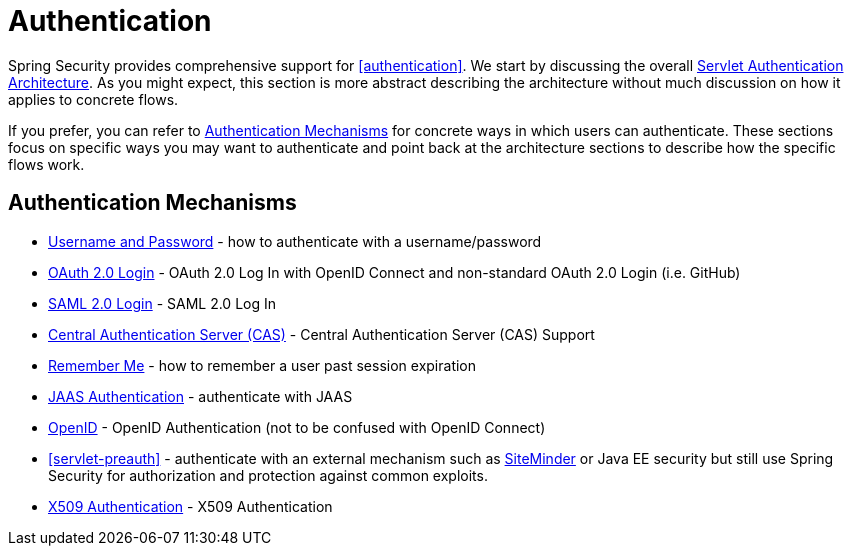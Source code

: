 [[servlet-authentication]]
= Authentication

Spring Security provides comprehensive support for <<authentication>>.
We start by discussing the overall <<servlet-architecture,Servlet Authentication Architecture>>.
As you might expect, this section is more abstract describing the architecture without much discussion on how it applies to concrete flows.

If you prefer, you can refer to <<servlet-authentication-mechanisms,Authentication Mechanisms>> for concrete ways in which users can authenticate.
These sections focus on specific ways you may want to authenticate and point back at the architecture sections to describe how the specific flows work.

[[servlet-authentication-mechanisms]]
== Authentication Mechanisms

// FIXME: brief description

* <<servlet-authentication-unpwd,Username and Password>> - how to authenticate with a username/password
* <<oauth2login,OAuth 2.0 Login>> - OAuth 2.0 Log In with OpenID Connect and non-standard OAuth 2.0 Login (i.e. GitHub)
* <<servlet-saml2,SAML 2.0 Login>> - SAML 2.0 Log In
* <<servlet-cas,Central Authentication Server (CAS)>> - Central Authentication Server (CAS) Support
* <<servlet-rememberme, Remember Me>> - how to remember a user past session expiration
* <<servlet-jaas, JAAS Authentication>> - authenticate with JAAS
* <<servlet-openid,OpenID>> - OpenID Authentication (not to be confused with OpenID Connect)
* <<servlet-preauth>> - authenticate with an external mechanism such as https://www.siteminder.com/[SiteMinder] or Java EE security but still use Spring Security for authorization and protection against common exploits.
* <<servlet-x509,X509 Authentication>> - X509 Authentication
